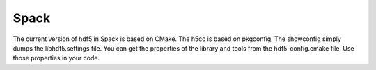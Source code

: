 Spack
====

The current version of hdf5 in Spack is based on CMake.
The h5cc is based on pkgconfig. 
The showconfig simply dumps the libhdf5.settings file. 
You can get the properties of the library and tools from the hdf5-config.cmake file.
Use those properties in your code.
